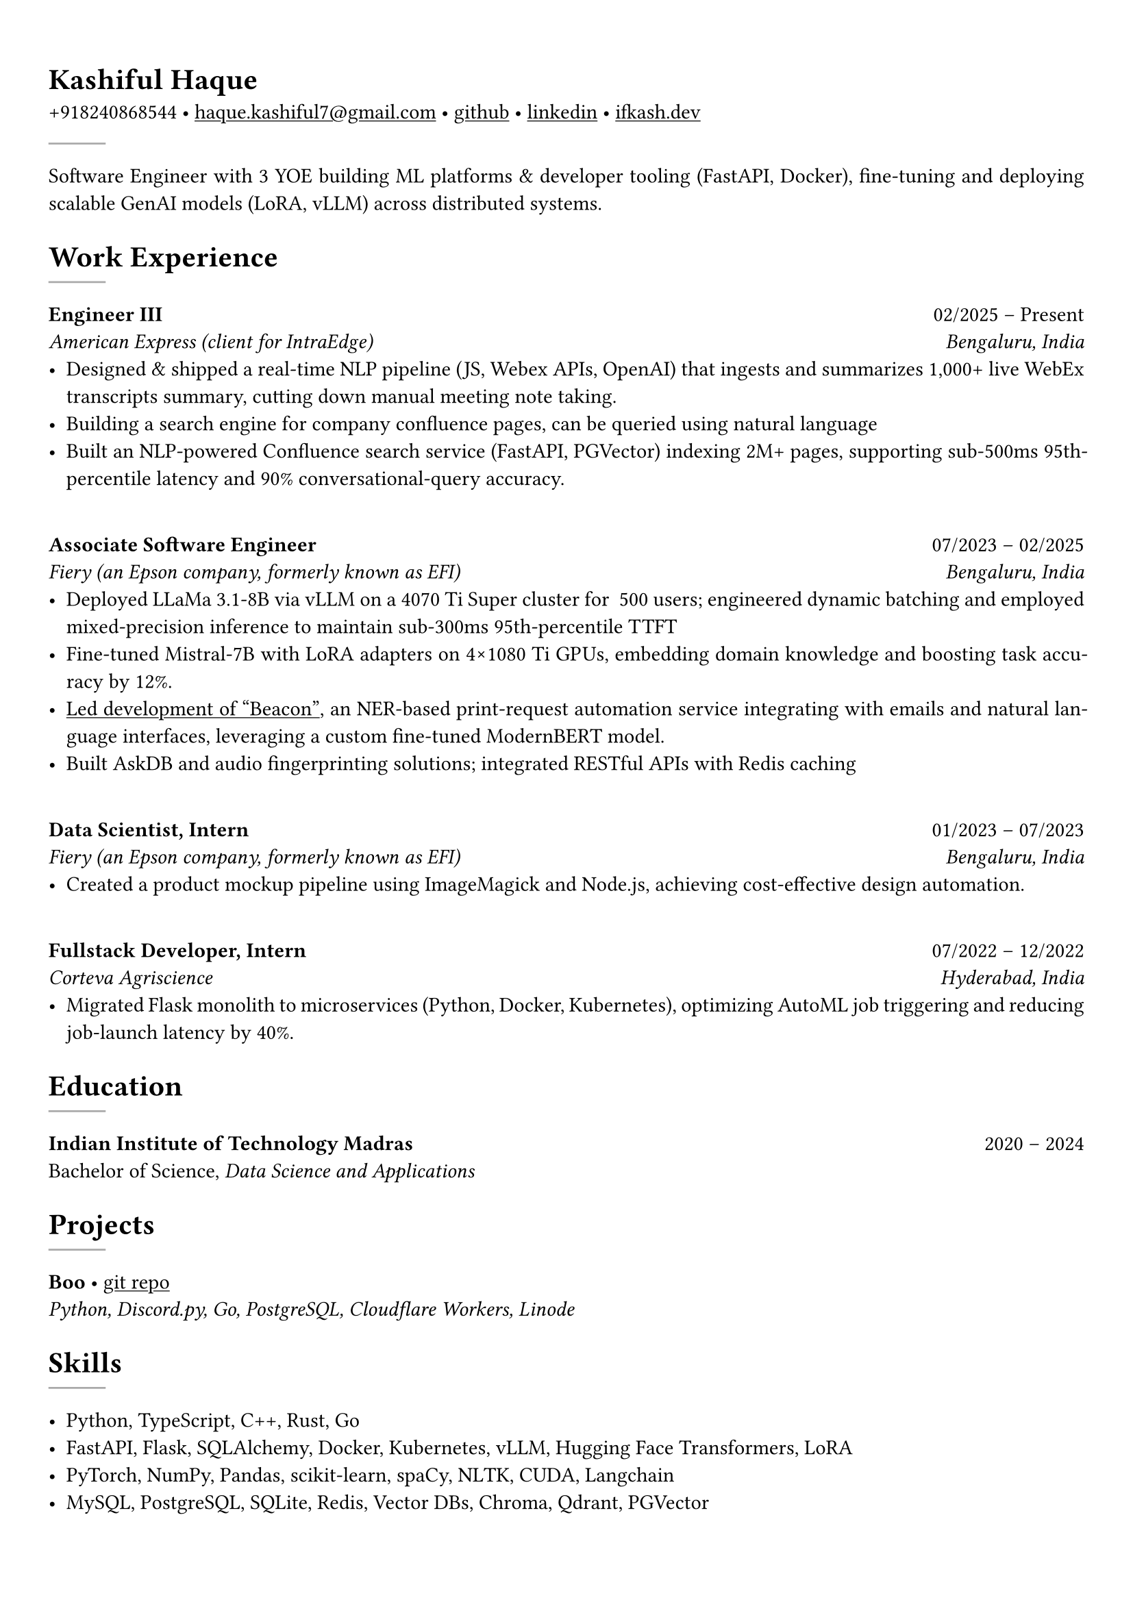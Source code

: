 #set text(font: "Crimson Text")

#show link: underline
#set page(margin: (x: 0.9cm, y: 1.3cm))
#set par(justify: true)

#let chiline() = {v(-3pt); line(length: 100%); v(-5pt)}

= Kashiful Haque
+918240868544 • #link("mailto:haque.kashiful7@gmail.com")[haque.kashiful7\@gmail.com] • #link("https://github.com/kashifulhaque")[github] • #link("https://www.linkedin.com/in/kashifulhaque")[linkedin] • #link("https://ifkash.dev")[ifkash.dev]
#line(stroke: 1pt + gray)

Software Engineer with 3 YOE building ML platforms & developer tooling (FastAPI, Docker), fine-tuning and deploying scalable GenAI models (LoRA, vLLM) across distributed systems. \

= Work Experience
#line(stroke: 1pt + gray)

*Engineer III* #h(1fr) 02/2025 -- Present \
_American Express (client for IntraEdge)_ #h(1fr) _Bengaluru, India_ \
- Designed & shipped a real-time NLP pipeline (JS, Webex APIs, OpenAI) that ingests and summarizes 1,000+ live WebEx transcripts summary, cutting down manual meeting note taking.
- Building a search engine for company confluence pages, can be queried using natural language
- Built an NLP-powered Confluence search service (FastAPI, PGVector) indexing 2M+ pages, supporting sub-500ms 95th-percentile latency and 90% conversational-query accuracy.
\
*Associate Software Engineer* #h(1fr) 07/2023 -- 02/2025 \
_Fiery (an Epson company, formerly known as EFI)_ #h(1fr) _Bengaluru, India_ \
- Deployed LLaMa 3.1-8B via vLLM on a 4070 Ti Super cluster for ~500 users; engineered dynamic batching and employed mixed-precision inference to maintain sub-300ms 95th-percentile TTFT
- Fine-tuned Mistral‑7B with LoRA adapters on 4×1080 Ti GPUs, embedding domain knowledge and boosting task accuracy by 12%.
- #link("https://www.printweek.com/content/news/fiery-shows-off-new-ai-features-at-printing-united#:~:text=Brand%20new%20at%20Printing%20United%20is%20Fiery%E2%80%99s%20Ticketing%20Assistant%20software%2C%20currently%20in%20development%20for%20a%20late%202024%20launch.%20Leaning%20on%20large%20language%20models%20(LLMs)%20of%20AI%2C%20the%20programme%20can%20read%20emails%20and%20automatically%20translate%20them%20into%20job%20tickets.")[Led development of "Beacon"], an NER-based print-request automation service integrating with emails and natural language interfaces, leveraging a custom fine-tuned ModernBERT model.
- Built AskDB and audio fingerprinting solutions; integrated RESTful APIs with Redis caching
\
*Data Scientist, Intern* #h(1fr) 01/2023 -- 07/2023 \
_Fiery (an Epson company, formerly known as EFI)_ #h(1fr) _Bengaluru, India_ \
- Created a product mockup pipeline using ImageMagick and Node.js, achieving cost-effective design automation.
\
*Fullstack Developer, Intern* #h(1fr) 07/2022 -- 12/2022 \
_Corteva Agriscience_ #h(1fr) _Hyderabad, India_ \
- Migrated Flask monolith to microservices (Python, Docker, Kubernetes), optimizing AutoML job triggering and reducing job-launch latency by 40%.

= Education
#line(stroke: 1pt + gray)

*Indian Institute of Technology Madras* #h(1fr) 2020 -- 2024 \
Bachelor of Science, _Data Science and Applications_ \

= Projects
#line(stroke: 1pt + gray)

*Boo* • #link("https://github.com/kashifulhaque/boo")[git repo] \
_Python, Discord.py, Go, PostgreSQL, Cloudflare Workers, Linode_

= Skills
#line(stroke: 1pt + gray)

- Python, TypeScript, C++, Rust, Go
- FastAPI, Flask, SQLAlchemy, Docker, Kubernetes, vLLM, Hugging Face Transformers, LoRA
- PyTorch, NumPy, Pandas, scikit-learn, spaCy, NLTK, CUDA, Langchain
- MySQL, PostgreSQL, SQLite, Redis, Vector DBs, Chroma, Qdrant, PGVector
